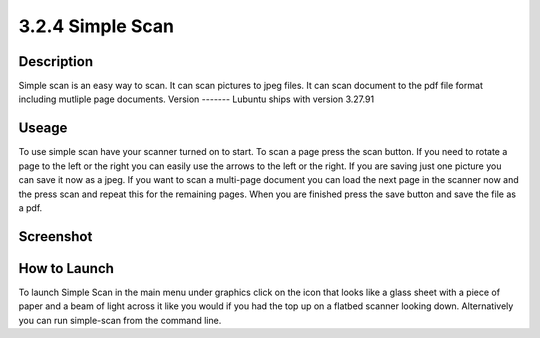 3.2.4 Simple Scan
=================

Description
-----------
Simple scan is an easy way to scan. It can scan pictures  to jpeg files. It can scan document to the pdf file format including mutliple page documents.
Version
-------
Lubuntu ships with version 3.27.91 

Useage
------
To use simple scan have your scanner turned on to start. To scan a page press the scan button. If you need to rotate a page to the left or the right you can easily use the arrows to the left or the right. If you are saving just one picture you can save it now as a jpeg. If you want to scan a multi-page document you can load the next page in the scanner now and the press scan and repeat this for the remaining pages. When you are finished press the save button and save the file as a pdf. 

Screenshot
----------
 .. image:: simple_scan.png
   :width: 80%


How to Launch
-------------
To launch Simple Scan in the main menu under graphics click on the icon that looks like a glass sheet with a piece of paper and a beam of light across it like you would if you had the top up on a flatbed scanner looking down. Alternatively you can run simple-scan from the command line. 
